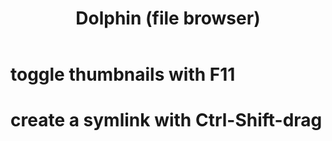 :PROPERTIES:
:ID:       060acc11-5b71-41dd-853e-a86c09487d3c
:END:
#+title: Dolphin (file browser)
* toggle thumbnails with F11
* create a symlink with Ctrl-Shift-drag
